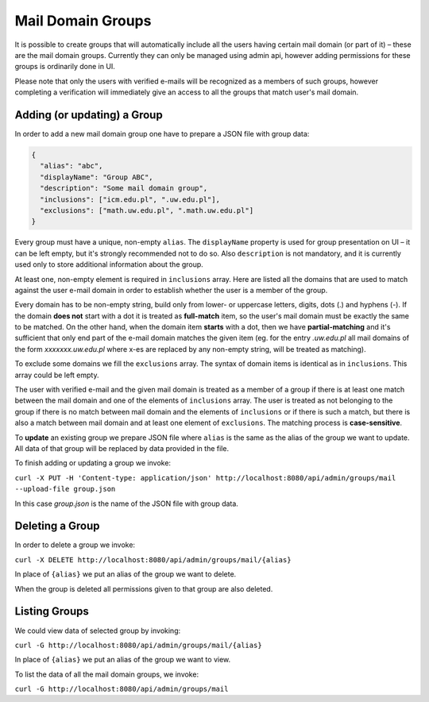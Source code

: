Mail Domain Groups
==================

It is possible to create groups that will automatically include all the users having certain mail domain (or part of it) – these are the mail domain groups. Currently they can only be managed using admin api, however adding permissions for these groups is ordinarily done in UI.

Please note that only the users with verified e-mails will be recognized as a members of such groups, however completing a verification will immediately give an access to all the groups that match user's mail domain.

Adding (or updating) a Group
----------------------------

In order to add a new mail domain group one have to prepare a JSON file with group data:

.. code-block:: json

    {
      "alias": "abc",
      "displayName": "Group ABC",
      "description": "Some mail domain group",
      "inclusions": ["icm.edu.pl", ".uw.edu.pl"],
      "exclusions": ["math.uw.edu.pl", ".math.uw.edu.pl"]
    }

Every group must have a unique, non-empty ``alias``. The ``displayName`` property is used for group presentation on UI – it can be left empty, but it's strongly recommended not to do so. Also ``description`` is not mandatory, and it is currently used only to store additional information about the group.

At least one, non-empty element is required in ``inclusions`` array. Here are listed all the domains that are used to match against the user e-mail domain in order to establish whether the user is a member of the group.

Every domain has to be non-empty string, build only from lower- or uppercase letters, digits, dots (.) and hyphens (-). If the domain **does not** start with a dot it is treated as **full-match** item, so the user's mail domain must be exactly the same to be matched. On the other hand, when the domain item **starts** with a dot, then we have **partial-matching** and it's sufficient that only end part of the e-mail domain matches the given item (eg. for the entry *.uw.edu.pl* all mail domains of the form *xxxxxxx.uw.edu.pl* where x-es are replaced by any non-empty string, will be treated as matching).

To exclude some domains we fill the ``exclusions`` array. The syntax of domain items is identical as in ``inclusions``. This array could be left empty.

The user with verified e-mail and the given mail domain is treated as a member of a group if there is at least one match between the mail domain and one of the elements of ``inclusions`` array. The user is treated as not belonging to the group if there is no match between mail domain and the elements of ``inclusions`` or if there is such a match, but there is also a match between mail domain and at least one element of ``exclusions``. The matching process is **case-sensitive**.

To **update** an existing group we prepare JSON file where ``alias`` is the same as the alias of the group we want to update. All data of that group will be replaced by data provided in the file.

To finish adding or updating a group we invoke:

``curl -X PUT -H 'Content-type: application/json' http://localhost:8080/api/admin/groups/mail --upload-file group.json``

In this case *group.json* is the name of the JSON file with group data.

Deleting a Group
----------------

In order to delete a group we invoke:

``curl -X DELETE http://localhost:8080/api/admin/groups/mail/{alias}``

In place of ``{alias}`` we put an alias of the group we want to delete.

When the group is deleted all permissions given to that group are also deleted.

Listing Groups
--------------

We could view data of selected group by invoking:

``curl -G http://localhost:8080/api/admin/groups/mail/{alias}``

In place of ``{alias}`` we put an alias of the group we want to view.

To list the data of all the mail domain groups, we invoke:

``curl -G http://localhost:8080/api/admin/groups/mail``

